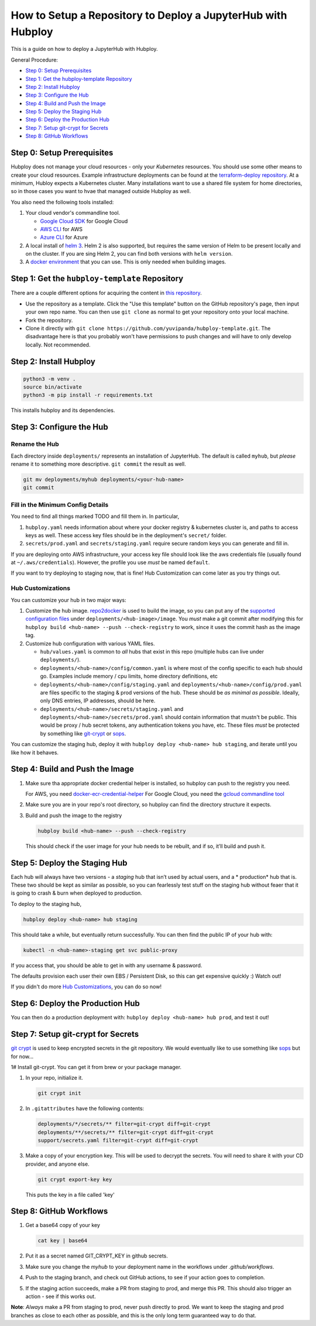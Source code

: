 =============================================================
How to Setup a Repository to Deploy a JupyterHub with Hubploy
=============================================================

This is a guide on how to deploy a JupyterHub with Hubploy. 

General Procedure:

* `Step 0: Setup Prerequisites`_
* `Step 1: Get the hubploy-template Repository`_
* `Step 2: Install Hubploy`_
* `Step 3: Configure the Hub`_
* `Step 4: Build and Push the Image`_
* `Step 5: Deploy the Staging Hub`_
* `Step 6: Deploy the Production Hub`_
* `Step 7: Setup git-crypt for Secrets`_
* `Step 8: GitHub Workflows`_


Step 0: Setup Prerequisites
===========================

Hubploy does not manage your cloud resources - only your *Kubernetes* resources. You should use 
some other means to create your cloud resources. Example infrastructure deployments can be found 
at the `terraform-deploy repository <https://github.com/pangeo-data/terraform-deploy>`_. At a 
minimum, Hubloy expects a Kubernetes cluster. Many installations want to use a shared file system 
for home directories, so in those cases you want to hvae that managed outside Hubploy as well.

You also need the following tools installed:

#. Your cloud vendor's commandline tool.

   * `Google Cloud SDK <https://cloud.google.com/sdk/>`_ for Google Cloud
   * `AWS CLI <https://aws.amazon.com/cli/>`_ for AWS
   * `Azure CLI <https://docs.microsoft.com/en-us/cli/azure/>`_ for Azure

#. A local install of `helm 3 <https://helm.sh/docs/intro/install/>`_. Helm 2 is also supported, 
   but requires the same version of Helm to be present locally and on the cluster. If you are sing 
   Helm 2, you can find both versions with ``helm version``.

#. A `docker environment <https://docs.docker.com/install/>`_ that you can use. This is only 
   needed when building images.


Step 1: Get the ``hubploy-template`` Repository
=================================================

There are a couple different options for acquiring the content in `this repository`_. 

* Use the repository as a template. Click the "Use this template" button on the GitHub 
  repository's page, then input your own repo name. You can then use ``git clone`` as normal to 
  get your repository onto your local machine.

* Fork the repository. 

* Clone it directly with ``git clone https://github.com/yuvipanda/hubploy-template.git``. The 
  disadvantage here is that you probably won't have permissions to push changes and will have to 
  only develop locally. Not recommended.


Step 2: Install Hubploy
=======================

.. code:: bash

   python3 -m venv .
   source bin/activate
   python3 -m pip install -r requirements.txt

This installs hubploy and its dependencies.


Step 3: Configure the Hub
=========================

Rename the Hub
--------------

Each directory inside ``deployments/`` represents an installation of JupyterHub. The default is 
called ``myhub``, but *please* rename it to something more descriptive. ``git commit`` the result 
as well.

.. code:: bash

   git mv deployments/myhub deployments/<your-hub-name>
   git commit


Fill in the Minimum Config Details
----------------------------------

You need to find all things marked TODO and fill them in. In particular,

#. ``hubploy.yaml`` needs information about where your docker registry & kubernetes cluster is, 
   and paths to access keys as well. These access key files should be in the deployment's
   ``secret/`` folder.
#. ``secrets/prod.yaml`` and ``secrets/staging.yaml`` require secure random keys you can generate 
   and fill in.

If you are deploying onto AWS infrastructure, your access key file should look like the aws
credentials file (usually found at ``~/.aws/credentials``). However, the profile you use *must*
be named ``default``.

If you want to try deploying to staging now, that is fine! Hub Customization can come later as you 
try things out.


Hub Customizations
------------------

You can customize your hub in two major ways:

#. Customize the hub image. `repo2docker`_ is used to build the image, so you can put any of the
   `supported configuration files`_ under ``deployments/<hub-image>/image``. You *must* make a git 
   commit after modifying this for ``hubploy build <hub-name> --push --check-registry`` to work, 
   since it uses the commit hash as the image tag.

#. Customize hub configuration with various YAML files.

   * ``hub/values.yaml`` is common to *all* hubs that exist in this repo (multiple hubs can live 
     under ``deployments/``).

   * ``deployments/<hub-name>/config/common.yaml`` is where most of the config specific to each 
     hub should go. Examples include memory / cpu limits, home directory definitions, etc

   * ``deployments/<hub-name>/config/staging.yaml`` and 
     ``deployments/<hub-name>/config/prod.yaml`` 
     are files specific to the staging & prod versions of the hub. These should be *as minimal as 
     possible*. Ideally, only DNS entries, IP addresses, should be here.

   * ``deployments/<hub-name>/secrets/staging.yaml`` and 
     ``deployments/<hub-name>/secrets/prod.yaml`` 
     should contain information that mustn't be public. This would be proxy / hub secret 
     tokens, any authentication tokens you have, etc. These files *must* be protected by something 
     like `git-crypt <https://github.com/AGWA/git-crypt>`_ or 
     `sops <https://github.com/mozilla/sops>`_.


You can customize the staging hub, deploy it with ``hubploy deploy <hub-name> hub staging``, and 
iterate until you like how it behaves.


Step 4: Build and Push the Image
================================

#. Make sure tha appropriate docker credential helper is installed, so hubploy can push to the 
   registry you need.

   For AWS, you need `docker-ecr-credential-helper <https://github.com/awslabs/
   amazon-ecr-credential-helper>`_
   For Google Cloud, you need the `gcloud commandline tool <https://cloud.google.com/sdk/>`_

#. Make sure you are in your repo's root directory, so hubploy can find the directory structure it 
   expects.

#. Build and push the image to the registry

   .. code:: bash

      hubploy build <hub-name> --push --check-registry

   This should check if the user image for your hub needs to be rebuilt, and if so, it’ll build 
   and push it.


Step 5: Deploy the Staging Hub
==============================

Each hub will always have two versions - a *staging* hub that isn’t used by actual users, and a *
production* hub that is. These two should be kept as similar as possible, so you can fearlessly 
test stuff on the staging hub without feaer that it is going to crash & burn when deployed to 
production.

To deploy to the staging hub,

.. code:: bash

   hubploy deploy <hub-name> hub staging

This should take a while, but eventually return successfully. You can then find the public IP of 
your hub with:

.. code:: bash

   kubectl -n <hub-name>-staging get svc public-proxy

If you access that, you should be able to get in with any username & password.

The defaults provision each user their own EBS / Persistent Disk, so this can get expensive 
quickly :) Watch out!

If you didn't do more `Hub Customizations`_, you can do so now!


Step 6: Deploy the Production Hub
=================================

You can then do a production deployment with: ``hubploy deploy <hub-name> hub prod``, and test it 
out!


Step 7: Setup git-crypt for Secrets
===================================

`git crypt <https://github.com/AGWA/git-crypt>`_ is used to keep encrypted secrets in the git 
repository. We would eventually like to use something like 
`sops <https://github.com/mozilla/sops>`_
but for now...

1# Install git-crypt. You can get it from brew or your package manager.

#. In your repo, initialize it.

   .. code:: bash

      git crypt init

#. In ``.gitattributes`` have the following contents:

   .. code::

      deployments/*/secrets/** filter=git-crypt diff=git-crypt
      deployments/**/secrets/** filter=git-crypt diff=git-crypt
      support/secrets.yaml filter=git-crypt diff=git-crypt

#. Make a copy of your encryption key. This will be used to decrypt the secrets. You will need to 
   share it with your CD provider, and anyone else.

   .. code::

      git crypt export-key key

   This puts the key in a file called 'key'


Step 8: GitHub Workflows
========================

#. Get a base64 copy of your key

   .. code:: bash

      cat key | base64

#. Put it as a secret named GIT_CRYPT_KEY in github secrets.

#. Make sure you change the `myhub` to your deployment name in the
   workflows under `.github/workflows`.

#. Push to the staging branch, and check out GitHub actions, to
   see if your action goes to completion.

#. If the staging action succeeds, make a PR from staging to prod,
   and merge this PR. This should also trigger an action - see if
   this works out.

**Note**: *Always* make a PR from staging to prod, never push directly to prod. We want to keep 
the staging and prod branches as close to each other as possible, and this is the only long term 
guaranteed way to do that.

.. _this repository: https://github.com/yuvipanda/hubploy-template
.. _repo2docker: https://repo2docker.readthedocs.io/
.. _supported configuration files: https://repo2docker.readthedocs.io/en/latest/config_files.html

